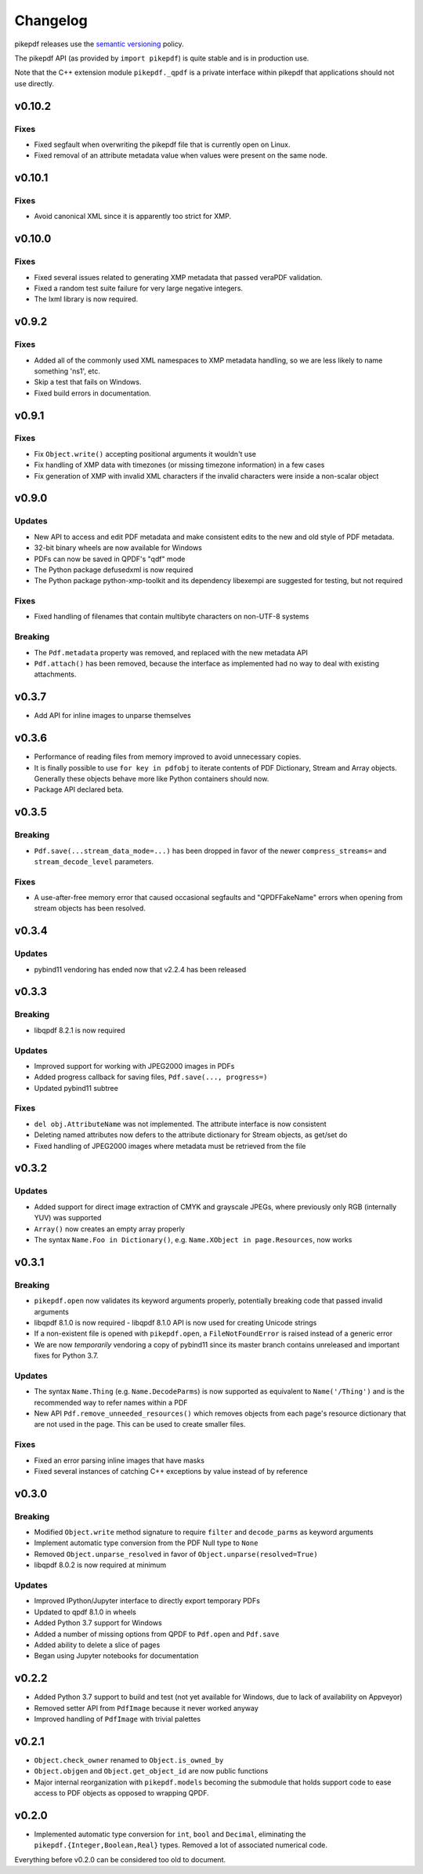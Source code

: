 .. _changelog:

Changelog
#########

pikepdf releases use the `semantic versioning <http://semver.org>`_ policy.

The pikepdf API (as provided by ``import pikepdf``) is quite stable and is in production use.

Note that the C++ extension module ``pikepdf._qpdf`` is a private interface within pikepdf that applications should not use directly.

v0.10.2
=======

Fixes
-----

* Fixed segfault when overwriting the pikepdf file that is currently open on Linux.

* Fixed removal of an attribute metadata value when values were present on the same node.

v0.10.1
=======

Fixes
-----

* Avoid canonical XML since it is apparently too strict for XMP.

v0.10.0
=======

Fixes
-----

* Fixed several issues related to generating XMP metadata that passed veraPDF validation.

* Fixed a random test suite failure for very large negative integers.

* The lxml library is now required.

v0.9.2
======

Fixes
-----

* Added all of the commonly used XML namespaces to XMP metadata handling, so we are less likely to name something 'ns1', etc.

* Skip a test that fails on Windows.

* Fixed build errors in documentation.

v0.9.1
======

Fixes
-----

* Fix ``Object.write()`` accepting positional arguments it wouldn't use

* Fix handling of XMP data with timezones (or missing timezone information) in a few cases

* Fix generation of XMP with invalid XML characters if the invalid characters were inside a non-scalar object

v0.9.0
======

Updates
-------

* New API to access and edit PDF metadata and make consistent edits to the new and old style of PDF metadata.

* 32-bit binary wheels are now available for Windows

* PDFs can now be saved in QPDF's "qdf" mode

* The Python package defusedxml is now required

* The Python package python-xmp-toolkit and its dependency libexempi are suggested for testing, but not required

Fixes
-----

* Fixed handling of filenames that contain multibyte characters on non-UTF-8 systems

Breaking
--------

* The ``Pdf.metadata`` property was removed, and replaced with the new metadata API

* ``Pdf.attach()`` has been removed, because the interface as implemented had no way to deal with existing attachments.

v0.3.7
======

* Add API for inline images to unparse themselves

v0.3.6
======

* Performance of reading files from memory improved to avoid unnecessary copies.

* It is finally possible to use ``for key in pdfobj`` to iterate contents of PDF Dictionary, Stream and Array objects. Generally these objects behave more like Python containers should now.

* Package API declared beta.

v0.3.5
======

Breaking
--------

* ``Pdf.save(...stream_data_mode=...)`` has been dropped in favor of the newer ``compress_streams=`` and ``stream_decode_level`` parameters.

Fixes
-----

* A use-after-free memory error that caused occasional segfaults and "QPDFFakeName" errors when opening from stream objects has been resolved.

v0.3.4
======

Updates
-------

* pybind11 vendoring has ended now that v2.2.4 has been released

v0.3.3
======

Breaking
--------

* libqpdf 8.2.1 is now required

Updates
-------

* Improved support for working with JPEG2000 images in PDFs
* Added progress callback for saving files, ``Pdf.save(..., progress=)``
* Updated pybind11 subtree

Fixes
-----

* ``del obj.AttributeName`` was not implemented. The attribute interface is now consistent
* Deleting named attributes now defers to the attribute dictionary for Stream objects, as get/set do
* Fixed handling of JPEG2000 images where metadata must be retrieved from the file

v0.3.2
======

Updates
-------

* Added support for direct image extraction of CMYK and grayscale JPEGs, where previously only RGB (internally YUV) was supported
* ``Array()`` now creates an empty array properly
* The syntax ``Name.Foo in Dictionary()``, e.g. ``Name.XObject in page.Resources``, now works

v0.3.1
======

Breaking
--------

* ``pikepdf.open`` now validates its keyword arguments properly, potentially breaking code that passed invalid arguments
* libqpdf 8.1.0 is now required - libqpdf 8.1.0 API is now used for creating Unicode strings
* If a non-existent file is opened with ``pikepdf.open``, a ``FileNotFoundError`` is raised instead of a generic error
* We are now *temporarily* vendoring a copy of pybind11 since its master branch contains unreleased and important fixes for Python 3.7.

Updates
-------

* The syntax ``Name.Thing`` (e.g. ``Name.DecodeParms``) is now supported as equivalent to ``Name('/Thing')`` and is the recommended way to refer names within a PDF
* New API ``Pdf.remove_unneeded_resources()`` which removes objects from each page's resource dictionary that are not used in the page. This can be used to create smaller files.

Fixes
-----

* Fixed an error parsing inline images that have masks
* Fixed several instances of catching C++ exceptions by value instead of by reference

v0.3.0
======

Breaking
--------

* Modified ``Object.write`` method signature to require ``filter`` and ``decode_parms`` as keyword arguments
* Implement automatic type conversion from the PDF Null type to ``None``
* Removed ``Object.unparse_resolved`` in favor of ``Object.unparse(resolved=True)``
* libqpdf 8.0.2 is now required at minimum

Updates
-------

* Improved IPython/Jupyter interface to directly export temporary PDFs
* Updated to qpdf 8.1.0 in wheels
* Added Python 3.7 support for Windows
* Added a number of missing options from QPDF to ``Pdf.open`` and ``Pdf.save``
* Added ability to delete a slice of pages
* Began using Jupyter notebooks for documentation

v0.2.2
======

* Added Python 3.7 support to build and test (not yet available for Windows, due to lack of availability on Appveyor)
* Removed setter API from ``PdfImage`` because it never worked anyway
* Improved handling of ``PdfImage`` with trivial palettes

v0.2.1
======

* ``Object.check_owner`` renamed to ``Object.is_owned_by``
* ``Object.objgen`` and ``Object.get_object_id`` are now public functions
* Major internal reorganization with ``pikepdf.models`` becoming the submodule that holds support code to ease access to PDF objects as opposed to wrapping QPDF.

v0.2.0
======

* Implemented automatic type conversion for ``int``, ``bool`` and ``Decimal``, eliminating the ``pikepdf.{Integer,Boolean,Real}`` types. Removed a lot of associated numerical code.

Everything before v0.2.0 can be considered too old to document.
